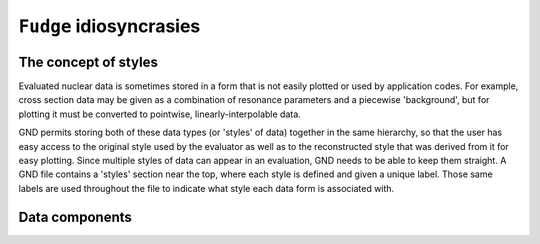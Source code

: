 ``Fudge`` idiosyncrasies
========================

The concept of styles
-------------------------

Evaluated nuclear data is sometimes stored in a form that is not easily plotted or used by application codes. For
example, cross section data may be given as a combination of resonance parameters and a piecewise 'background', but
for plotting it must be converted to pointwise, linearly-interpolable data.

GND permits storing both of these data types (or 'styles' of data) together in the same hierarchy, so that the user has easy access to the
original style used by the evaluator as well as to the reconstructed style that was derived from it for easy plotting.
Since multiple styles of data can appear in an evaluation, GND needs to be able to keep them straight. A GND file contains
a 'styles' section near the top, where each style is defined and given a unique label.  Those same labels are used
throughout the file to indicate what style each data form is associated with.

Data components
---------------


